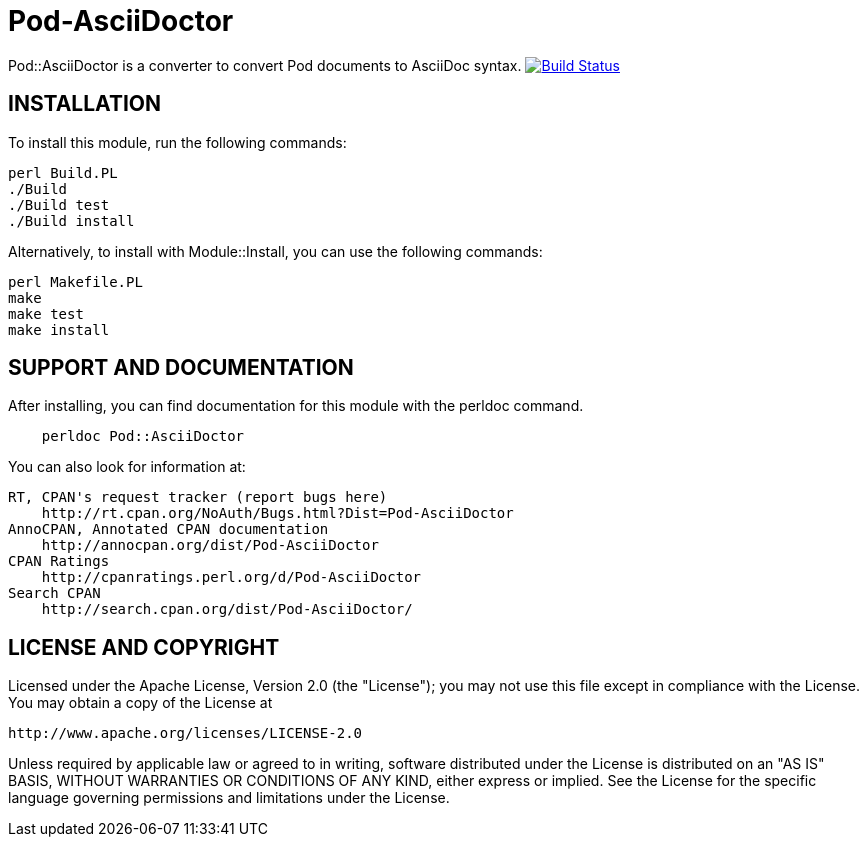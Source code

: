 = Pod-AsciiDoctor

Pod::AsciiDoctor is a converter to convert Pod documents to AsciiDoc syntax.
image:https://travis-ci.org/benignbala/pod-asciidoctor.svg?branch=master["Build Status", link="https://travis-ci.org/benignbala/pod-asciidoctor"]

== INSTALLATION

To install this module, run the following commands:

[source,bash]
....
perl Build.PL
./Build
./Build test
./Build install
....

Alternatively, to install with Module::Install, you can use the following commands:

[source,bash]
....
perl Makefile.PL
make
make test
make install
....

== SUPPORT AND DOCUMENTATION

After installing, you can find documentation for this module with the
perldoc command.

[source]
....
    perldoc Pod::AsciiDoctor
....

You can also look for information at:

    RT, CPAN's request tracker (report bugs here)
        http://rt.cpan.org/NoAuth/Bugs.html?Dist=Pod-AsciiDoctor
    AnnoCPAN, Annotated CPAN documentation
        http://annocpan.org/dist/Pod-AsciiDoctor
    CPAN Ratings
        http://cpanratings.perl.org/d/Pod-AsciiDoctor
    Search CPAN
        http://search.cpan.org/dist/Pod-AsciiDoctor/

== LICENSE AND COPYRIGHT

Licensed under the Apache License, Version 2.0 (the "License");
you may not use this file except in compliance with the License.
You may obtain a copy of the License at

    http://www.apache.org/licenses/LICENSE-2.0

Unless required by applicable law or agreed to in writing, software
distributed under the License is distributed on an "AS IS" BASIS,
WITHOUT WARRANTIES OR CONDITIONS OF ANY KIND, either express or implied.
See the License for the specific language governing permissions and
limitations under the License.
